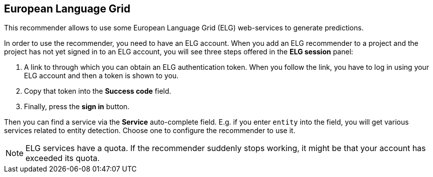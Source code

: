 // Licensed to the Technische Universität Darmstadt under one
// or more contributor license agreements.  See the NOTICE file
// distributed with this work for additional information
// regarding copyright ownership.  The Technische Universität Darmstadt 
// licenses this file to you under the Apache License, Version 2.0 (the
// "License"); you may not use this file except in compliance
// with the License.
//  
// http://www.apache.org/licenses/LICENSE-2.0
// 
// Unless required by applicable law or agreed to in writing, software
// distributed under the License is distributed on an "AS IS" BASIS,
// WITHOUT WARRANTIES OR CONDITIONS OF ANY KIND, either express or implied.
// See the License for the specific language governing permissions and
// limitations under the License.

== European Language Grid

This recommender allows to use some European Language Grid (ELG) web-services to generate predictions. 

In order to use the recommender, you need to have an ELG account. When you add an ELG recommender to a project and the project has not yet signed in to an ELG account, you will see three steps offered in the *ELG session* panel:

1. A link to through which you can obtain an ELG authentication token. 
  When you follow the link, you have to log in using your ELG account and then a token
  is shown to you. 
2. Copy that token into the **Success code** field.
3. Finally, press the **sign in** button.

Then you can find a service via the **Service** auto-complete field. E.g. if you enter `entity` into the field, you will get various services related to entity detection. Choose one to configure the recommender to use it.

NOTE: ELG services have a quota. If the recommender suddenly stops working, it might
      be that your account has exceeded its quota.